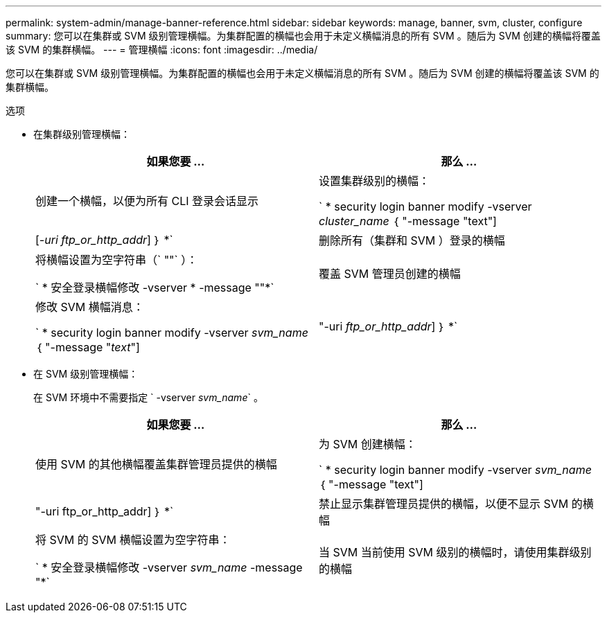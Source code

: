 ---
permalink: system-admin/manage-banner-reference.html 
sidebar: sidebar 
keywords: manage, banner, svm, cluster, configure 
summary: 您可以在集群或 SVM 级别管理横幅。为集群配置的横幅也会用于未定义横幅消息的所有 SVM 。随后为 SVM 创建的横幅将覆盖该 SVM 的集群横幅。 
---
= 管理横幅
:icons: font
:imagesdir: ../media/


[role="lead"]
您可以在集群或 SVM 级别管理横幅。为集群配置的横幅也会用于未定义横幅消息的所有 SVM 。随后为 SVM 创建的横幅将覆盖该 SVM 的集群横幅。

.选项
* 在集群级别管理横幅：
+
|===
| 如果您要 ... | 那么 ... 


 a| 
创建一个横幅，以便为所有 CLI 登录会话显示
 a| 
设置集群级别的横幅：

` * security login banner modify -vserver _cluster_name_ ｛ "-message "text"] | [_-uri ftp_or_http_addr_] ｝ *`



 a| 
删除所有（集群和 SVM ）登录的横幅
 a| 
将横幅设置为空字符串（` ""` ）：

` * 安全登录横幅修改 -vserver * -message ""*`



 a| 
覆盖 SVM 管理员创建的横幅
 a| 
修改 SVM 横幅消息：

` * security login banner modify -vserver _svm_name_ ｛ "-message "_text_"] | "-uri _ftp_or_http_addr_] ｝ *`

|===
* 在 SVM 级别管理横幅：
+
在 SVM 环境中不需要指定 ` -vserver _svm_name_` 。

+
|===
| 如果您要 ... | 那么 ... 


 a| 
使用 SVM 的其他横幅覆盖集群管理员提供的横幅
 a| 
为 SVM 创建横幅：

` * security login banner modify -vserver _svm_name_ ｛ "-message "text"] | "-uri ftp_or_http_addr] ｝ *`



 a| 
禁止显示集群管理员提供的横幅，以便不显示 SVM 的横幅
 a| 
将 SVM 的 SVM 横幅设置为空字符串：

` * 安全登录横幅修改 -vserver _svm_name_ -message "*`



 a| 
当 SVM 当前使用 SVM 级别的横幅时，请使用集群级别的横幅
 a| 
将 SVM 横幅设置为 ` "-"` ：

` * 安全登录横幅修改 -vserver _svm_name_ -message "-"*`

|===

